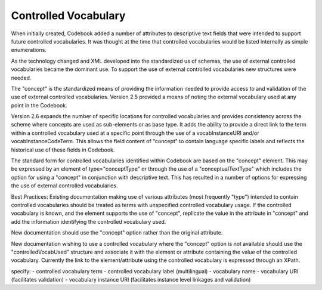 Controlled Vocabulary
=====================
	
When initially created, Codebook added a number of attributes to descriptive text fields that were intended to support future controlled vocabularies. It was thought at the time that controlled vocabularies would be listed internally as simple enumerations. 

As the technology changed and XML developed into the standardized us of schemas, the use of external controlled vocabularies became the dominant use. To support the use of external controlled vocabularies new structures were needed. 
  
The "concept" is the standardized means of providing the information needed to provide access to and validation of the use of external controlled vocabularies. Version 2.5 provided a means of noting the external vocabulary used at any point in the Codebook. 
  
Version 2.6 expands the number of specific locations for controlled vocabularies and provides consistency across the scheme where concepts are used as sub-elements or as base type. It adds the ability to provide a direct link to the term within a controlled vocabulary used at a specific point through the use of a vocabInstanceURI and/or vocabInstanceCodeTerm. This allows the field content of "concept" to contain language specific labels and reflects the historical use of these fields in Codebook. 
  
The standard form for controlled vocabularies identified within Codebook are based on the "concept" element. This may be expressed by an element of type="conceptType" or through the use of a "conceptualTextType" which includes the option for using a "concept" in conjunction with descriptive text. This has resulted in a number of options for expressing the use of external controlled vocabularies.

Best Practices:
Existing documentation making use of various attributes (most frequently "type") intended to contain controlled vocabularies should be treated as terms with unspecified controlled vocabulary usage. If the controlled vocabulary is known, and the element supports the use of "concept", replicate the value in the attribute in "concept" and add the information identifying the controlled vocabulary used.

New documentation should use the "concept" option rather than the original attribute.

New documentation wishing to use a controlled vocabulary where the "concept" option is not available should use the "controlledVocabUsed" structure and associate it with the element or attribute containing the value of the controlled vocabulary. Currently the link to the element/attribute using the controlled vocabulary is expressed through an XPath.

specify:
- controlled vocabulary term
- controlled vocabulary label (multilingual)
- vocabulary name
- vocabulary URI (facilitates validation)
- vocabulary instance URI (facilitates instance level linkages and validation)
